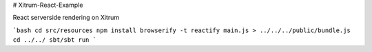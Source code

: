 # Xitrum-React-Example

React serverside rendering on Xitrum


```bash
cd src/resources
npm install
browserify -t reactify main.js > ../../../public/bundle.js
cd ../../
sbt/sbt run
```

